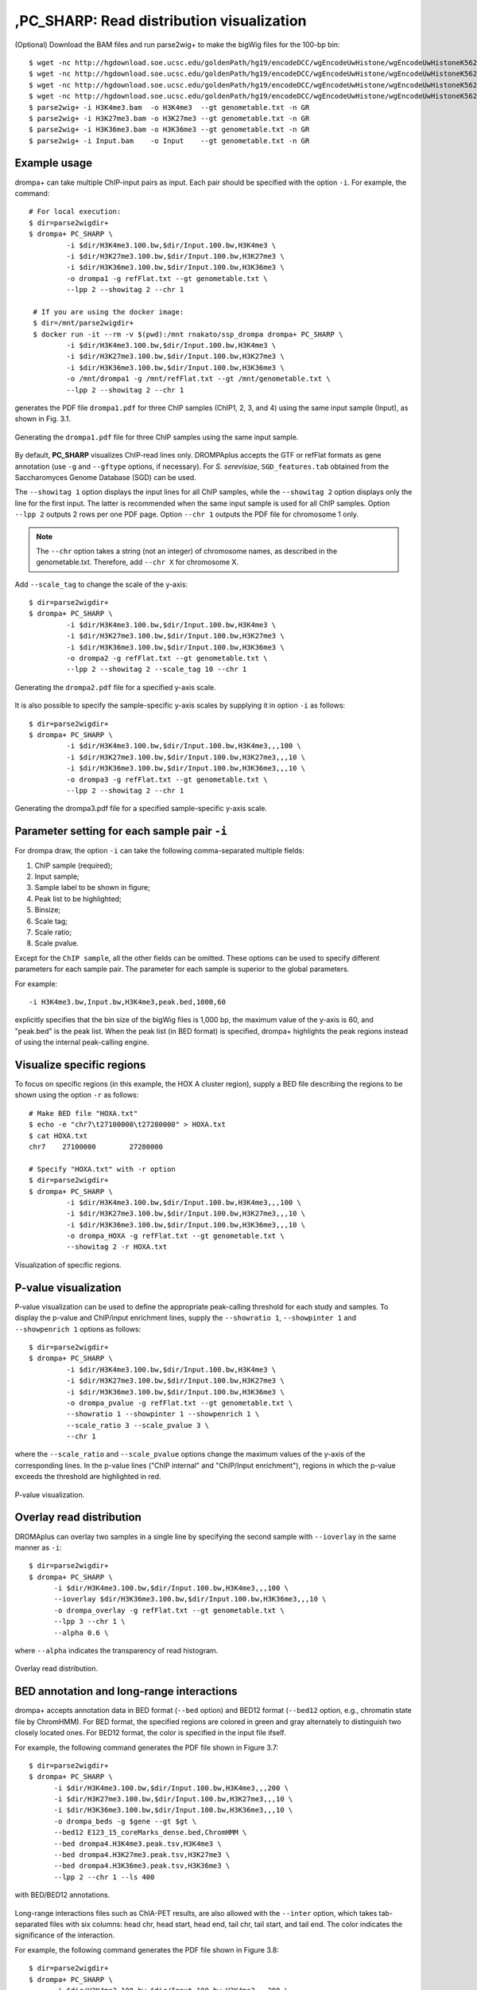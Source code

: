 ,PC_SHARP: Read distribution visualization
---------------------------------------------

(Optional) Download the BAM files and run parse2wig+ to make the bigWig files for the 100-bp bin::

    $ wget -nc http://hgdownload.soe.ucsc.edu/goldenPath/hg19/encodeDCC/wgEncodeUwHistone/wgEncodeUwHistoneK562H3k4me3StdAlnRep1.bam
    $ wget -nc http://hgdownload.soe.ucsc.edu/goldenPath/hg19/encodeDCC/wgEncodeUwHistone/wgEncodeUwHistoneK562H3k27me3StdAlnRep1.bam
    $ wget -nc http://hgdownload.soe.ucsc.edu/goldenPath/hg19/encodeDCC/wgEncodeUwHistone/wgEncodeUwHistoneK562H3k36me3StdAlnRep1.bam
    $ wget -nc http://hgdownload.soe.ucsc.edu/goldenPath/hg19/encodeDCC/wgEncodeUwHistone/wgEncodeUwHistoneK562InputStdAlnRep1.bam
    $ parse2wig+ -i H3K4me3.bam  -o H3K4me3  --gt genometable.txt -n GR
    $ parse2wig+ -i H3K27me3.bam -o H3K27me3 --gt genometable.txt -n GR
    $ parse2wig+ -i H3K36me3.bam -o H3K36me3 --gt genometable.txt -n GR
    $ parse2wig+ -i Input.bam    -o Input    --gt genometable.txt -n GR


Example usage
+++++++++++++++++++++++++

drompa+ can take multiple ChIP-input pairs as input. Each pair should be specified with the option ``-i``.
For example, the command::

  # For local execution:
  $ dir=parse2wigdir+
  $ drompa+ PC_SHARP \
           -i $dir/H3K4me3.100.bw,$dir/Input.100.bw,H3K4me3 \
           -i $dir/H3K27me3.100.bw,$dir/Input.100.bw,H3K27me3 \
           -i $dir/H3K36me3.100.bw,$dir/Input.100.bw,H3K36me3 \
           -o drompa1 -g refFlat.txt --gt genometable.txt \
           --lpp 2 --showitag 2 --chr 1

   # If you are using the docker image:
   $ dir=/mnt/parse2wigdir+
   $ docker run -it --rm -v $(pwd):/mnt rnakato/ssp_drompa drompa+ PC_SHARP \
           -i $dir/H3K4me3.100.bw,$dir/Input.100.bw,H3K4me3 \
           -i $dir/H3K27me3.100.bw,$dir/Input.100.bw,H3K27me3 \
           -i $dir/H3K36me3.100.bw,$dir/Input.100.bw,H3K36me3 \
           -o /mnt/drompa1 -g /mnt/refFlat.txt --gt /mnt/genometable.txt \
           --lpp 2 --showitag 2 --chr 1

generates the PDF file ``drompa1.pdf`` for three ChIP samples (ChIP1, 2, 3, and 4) using the same input sample (Input), as shown in Fig. 3.1.

.. figure:: img/drompa1.jpg
   :width: 600px
   :align: center
   :alt: Alternate

   Generating the ``drompa1.pdf`` file for three ChIP samples using the same input sample.

By default, **PC_SHARP** visualizes ChIP-read lines only.
DROMPAplus accepts the GTF or refFlat formats as gene annotation (use ``-g`` and ``--gftype`` options, if necessary). For *S. serevisiae*, ``SGD_features.tab`` obtained from the Saccharomyces Genome Database (SGD) can be used.

The ``--showitag 1`` option displays the input lines for all ChIP samples, while the ``--showitag 2`` option displays only the line for the first input.
The latter is recommended when the same input sample is used for all ChIP samples.
Option ``--lpp 2`` outputs 2 rows per one PDF page.
Option ``--chr 1`` outputs the PDF file for chromosome 1 only.

.. note::

   The ``--chr`` option takes a string (not an integer) of chromosome names, as described in the genometable.txt. Therefore, add ``--chr X`` for chromosome X.


Add ``--scale_tag`` to change the scale of the y-axis::

  $ dir=parse2wigdir+
  $ drompa+ PC_SHARP \
           -i $dir/H3K4me3.100.bw,$dir/Input.100.bw,H3K4me3 \
           -i $dir/H3K27me3.100.bw,$dir/Input.100.bw,H3K27me3 \
           -i $dir/H3K36me3.100.bw,$dir/Input.100.bw,H3K36me3 \
           -o drompa2 -g refFlat.txt --gt genometable.txt \
           --lpp 2 --showitag 2 --scale_tag 10 --chr 1

.. figure:: img/drompa2.jpg
   :width: 600px
   :align: center
   :alt: Alternate

   Generating the ``drompa2.pdf`` file for a specified y-axis scale.

It is also possible to specify the sample-specific y-axis scales by supplying it in option ``-i`` as follows::

  $ dir=parse2wigdir+
  $ drompa+ PC_SHARP \
           -i $dir/H3K4me3.100.bw,$dir/Input.100.bw,H3K4me3,,,100 \
           -i $dir/H3K27me3.100.bw,$dir/Input.100.bw,H3K27me3,,,10 \
           -i $dir/H3K36me3.100.bw,$dir/Input.100.bw,H3K36me3,,,10 \
           -o drompa3 -g refFlat.txt --gt genometable.txt \
           --lpp 2 --showitag 2 --chr 1

.. figure:: img/drompa3.jpg
   :width: 600px
   :align: center
   :alt: Alternate

   Generating the drompa3.pdf file for a specified sample-specific y-axis scale.


Parameter setting for each sample pair ``-i``
++++++++++++++++++++++++++++++++++++++++++++++++++++

For drompa draw, the option ``-i`` can take the following comma-separated multiple fields:

1. ChIP sample (required);
2. Input sample;
3. Sample label to be shown in figure;
4. Peak list to be highlighted;
5. Binsize;
6. Scale tag;
7. Scale ratio;
8. Scale pvalue.

Except for the ``ChIP sample``, all the other fields can be omitted.
These options can be used to specify different parameters for each sample pair.
The parameter for each sample is superior to the global parameters.

For example::

    -i H3K4me3.bw,Input.bw,H3K4me3,peak.bed,1000,60

explicitly specifies that the bin size of the bigWig files is 1,000 bp, the maximum value of the y-axis is 60, and "peak.bed" is the peak list.
When the peak list (in BED format) is specified, drompa+ highlights the peak regions instead of using the internal peak-calling engine.

Visualize specific regions
++++++++++++++++++++++++++++

To focus on specific regions (in this example, the HOX A cluster region), supply a BED file describing the regions to be shown using the option ``-r`` as follows::

  # Make BED file "HOXA.txt"
  $ echo -e "chr7\t27100000\t27280000" > HOXA.txt
  $ cat HOXA.txt
  chr7    27100000        27280000

  # Specify "HOXA.txt" with -r option
  $ dir=parse2wigdir+
  $ drompa+ PC_SHARP \
           -i $dir/H3K4me3.100.bw,$dir/Input.100.bw,H3K4me3,,,100 \
           -i $dir/H3K27me3.100.bw,$dir/Input.100.bw,H3K27me3,,,10 \
           -i $dir/H3K36me3.100.bw,$dir/Input.100.bw,H3K36me3,,,10 \
           -o drompa_HOXA -g refFlat.txt --gt genometable.txt \
           --showitag 2 -r HOXA.txt

.. figure:: img/drompa_hoxa.jpg
   :width: 400px
   :align: center
   :alt: Alternate

   Visualization of specific regions.

P-value visualization
+++++++++++++++++++++++

P-value visualization can be used to define the appropriate peak-calling threshold for each study and samples.
To display the p-value and ChIP/input enrichment lines, supply the ``--showratio 1``, ``--showpinter 1`` and ``--showpenrich 1`` options as follows::

  $ dir=parse2wigdir+
  $ drompa+ PC_SHARP \
           -i $dir/H3K4me3.100.bw,$dir/Input.100.bw,H3K4me3 \
           -i $dir/H3K27me3.100.bw,$dir/Input.100.bw,H3K27me3 \
           -i $dir/H3K36me3.100.bw,$dir/Input.100.bw,H3K36me3 \
           -o drompa_pvalue -g refFlat.txt --gt genometable.txt \
           --showratio 1 --showpinter 1 --showpenrich 1 \
           --scale_ratio 3 --scale_pvalue 3 \
           --chr 1

where the ``--scale_ratio`` and ``--scale_pvalue`` options change the maximum values of the y-axis of the corresponding lines.
In the p-value lines ("ChIP internal" and "ChIP/Input enrichment"), regions in which the p-value exceeds the threshold are highlighted in red.

.. figure:: img/drompa_pvalue.jpg
   :width: 600px
   :align: center
   :alt: Alternate

   P-value visualization.

Overlay read distribution
++++++++++++++++++++++++++++

DROMAplus can overlay two samples in a single line by specifying the second sample with ``--ioverlay`` in the same manner as ``-i``::

  $ dir=parse2wigdir+
  $ drompa+ PC_SHARP \
	-i $dir/H3K4me3.100.bw,$dir/Input.100.bw,H3K4me3,,,100 \
	--ioverlay $dir/H3K36me3.100.bw,$dir/Input.100.bw,H3K36me3,,,10 \
	-o drompa_overlay -g refFlat.txt --gt genometable.txt \
	--lpp 3 --chr 1 \
	--alpha 0.6 \

where ``--alpha`` indicates the transparency of read histogram.

.. figure:: img/drompa_overlay.jpg
   :width: 600px
   :align: center
   :alt: Alternate

   Overlay read distribution.

BED annotation and long-range interactions
++++++++++++++++++++++++++++++++++++++++++++++++++++

drompa+ accepts annotation data in BED format (``--bed`` option) and BED12 format (``--bed12`` option, e.g., chromatin state file by ChromHMM).
For BED format, the specified regions are colored in green and gray alternately to distinguish two closely located ones.
For BED12 format, the color is specified in the input file ifself.

For example, the following command generates the PDF file shown in Figure 3.7::

  $ dir=parse2wigdir+
  $ drompa+ PC_SHARP \
	-i $dir/H3K4me3.100.bw,$dir/Input.100.bw,H3K4me3,,,200 \
	-i $dir/H3K27me3.100.bw,$dir/Input.100.bw,H3K27me3,,,10 \
	-i $dir/H3K36me3.100.bw,$dir/Input.100.bw,H3K36me3,,,10 \
	-o drompa_beds -g $gene --gt $gt \
	--bed12 E123_15_coreMarks_dense.bed,ChromHMM \
	--bed drompa4.H3K4me3.peak.tsv,H3K4me3 \
	--bed drompa4.H3K27me3.peak.tsv,H3K27me3 \
	--bed drompa4.H3K36me3.peak.tsv,H3K36me3 \
	--lpp 2 --chr 1 --ls 400

.. figure:: img/drompa.bed.jpg
   :width: 600px
   :align: center
   :alt: Alternate

   with BED/BED12 annotations.


Long-range interactions files such as ChIA-PET results, are also allowed with the ``--inter`` option,
which takes tab-separated files with six columns: head chr, head start, head end, tail chr, tail start, and tail end.
The color indicates the significance of the interaction.

For example, the following command generates the PDF file shown in Figure 3.8::

  $ dir=parse2wigdir+
  $ drompa+ PC_SHARP \
	-i $dir/H3K4me3.100.bw,$dir/Input.100.bw,H3K4me3,,,200 \
	-i $dir/H3K27me3.100.bw,$dir/Input.100.bw,H3K27me3,,,10 \
	-i $dir/H3K36me3.100.bw,$dir/Input.100.bw,H3K36me3,,,10 \
	-o drompa_loops -g refFlat.txt --gt $gt \
	--inter interactions.all.mango,ChIA-PET,mango \
	--inter HICCUPS_looplist.txt,Hi-C,hiccups \
	--lpp 2 --chr 20 --ls 5000

.. figure:: img/drompa_loop.jpg
   :width: 600px
   :align: center
   :alt: Alternate

   with long-range interactions.


Additional information
+++++++++++++++++++++++++++++++++++++

Wig/bedGraph/bigWig data generated by other tools
^^^^^^^^^^^^^^^^^^^^^^^^^^^^^^^^^^^^^^^^^^^^^^^^^^^^^^^^^^^^

When applying wig data (**H3K4me3.100.bw** for example), drompa+ also uses information from the corresponding stats file (**H3K4me3.100.tsv** for example) to reduce the execution time.
If the stats file is lacked (i.e., when applying data generated by other tools), drompa+ automatically generates a light stats file and uses it thereafter.

Visualizing negative values
^^^^^^^^^^^^^^^^^^^^^^^^^^^^^^^^^

Generally, Wig/bedGraph/bigWig data of ChIP-seq data do not take negative values. Therefore, drompa+ does not have the line for negative values. If the users want to visualize negative values (e.g., log-scale data values or principal component data), the ``--shownegative`` option can be used as follows::

  $ dir=parse2wigdir+
  $ drompa+ PC_SHARP \
           -i $dir/H3K4me3.100.bw,$dir/Input.100.bw,H3K4me3 \
           -i $dir/H3K27me3.100.bw,$dir/Input.100.bw,H3K27me3 \
           -i $dir/H3K36me3.100.bw,$dir/Input.100.bw,H3K36me3 \
           -o drompa1withnegative -g refFlat.txt --gt genometable.txt \
           --shownegative --bn 4 --chr 1

.. figure:: img/drompa1withnegative.jpg
   :width: 600px
   :align: center
   :alt: Alternate

   Visualization of negative numbers.
